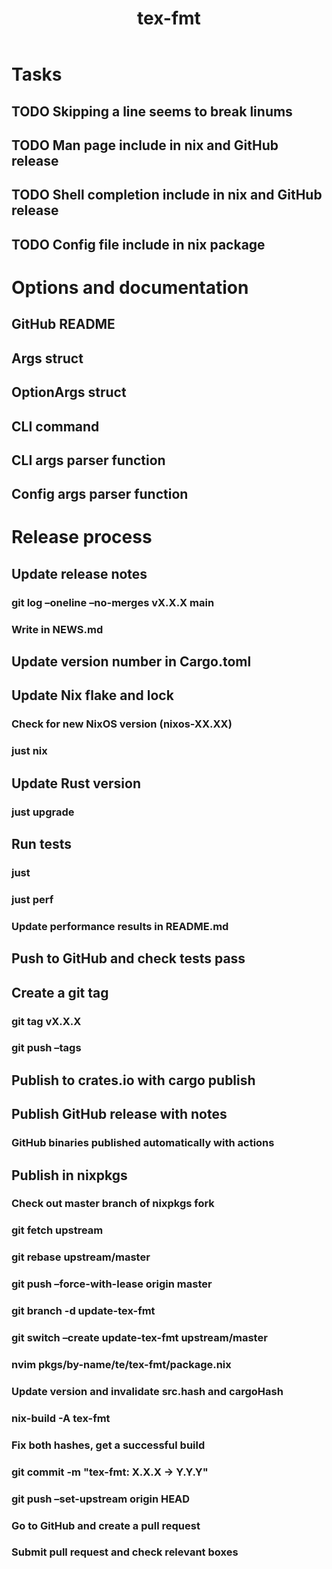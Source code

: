 #+title: tex-fmt
* Tasks
** TODO Skipping a line seems to break linums
** TODO Man page include in nix and GitHub release
** TODO Shell completion include in nix and GitHub release
** TODO Config file include in nix package
* Options and documentation
** GitHub README
** Args struct
** OptionArgs struct
** CLI command
** CLI args parser function
** Config args parser function
* Release process
** Update release notes
*** git log --oneline --no-merges vX.X.X main
*** Write in NEWS.md
** Update version number in Cargo.toml
** Update Nix flake and lock
*** Check for new NixOS version (nixos-XX.XX)
*** just nix
** Update Rust version
*** just upgrade
** Run tests
*** just
*** just perf
*** Update performance results in README.md
** Push to GitHub and check tests pass
** Create a git tag
*** git tag vX.X.X
*** git push --tags
** Publish to crates.io with cargo publish
** Publish GitHub release with notes
*** GitHub binaries published automatically with actions
** Publish in nixpkgs
*** Check out master branch of nixpkgs fork
*** git fetch upstream
*** git rebase upstream/master
*** git push --force-with-lease origin master
*** git branch -d update-tex-fmt
*** git switch --create update-tex-fmt upstream/master
*** nvim pkgs/by-name/te/tex-fmt/package.nix
*** Update version and invalidate src.hash and cargoHash
*** nix-build -A tex-fmt
*** Fix both hashes, get a successful build
*** git commit -m "tex-fmt: X.X.X -> Y.Y.Y"
*** git push --set-upstream origin HEAD
*** Go to GitHub and create a pull request
*** Submit pull request and check relevant boxes
